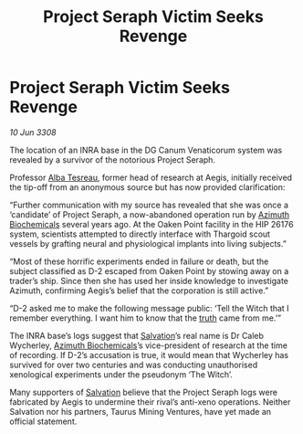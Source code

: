 :PROPERTIES:
:ID:       6f789e5c-d6e8-4532-aaad-656f430696bf
:END:
#+title: Project Seraph Victim Seeks Revenge
#+filetags: :3308:Thargoid:galnet:

* Project Seraph Victim Seeks Revenge

/10 Jun 3308/

The location of an INRA base in the DG Canum Venaticorum system was revealed by a survivor of the notorious Project Seraph. 

Professor [[id:c2623368-19b0-4995-9e35-b8f54f741a53][Alba Tesreau]], former head of research at Aegis, initially received the tip-off from an anonymous source but has now provided clarification: 

“Further communication with my source has revealed that she was once a ‘candidate’ of Project Seraph, a now-abandoned operation run by [[id:e68a5318-bd72-4c92-9f70-dcdbd59505d1][Azimuth Biochemicals]] several years ago. At the Oaken Point facility in the HIP 26176 system, scientists attempted to directly interface with Thargoid scout vessels by grafting neural and physiological implants into living subjects.” 

“Most of these horrific experiments ended in failure or death, but the subject classified as D-2 escaped from Oaken Point by stowing away on a trader’s ship. Since then she has used her inside knowledge to investigate Azimuth, confirming Aegis’s belief that the corporation is still active.” 

“D-2 asked me to make the following message public: ‘Tell the Witch that I remember everything. I want him to know that the [[id:7401153d-d710-4385-8cac-aad74d40d853][truth]] came from me.’” 

The INRA base’s logs suggest that [[id:106b62b9-4ed8-4f7c-8c5c-12debf994d4f][Salvation]]’s real name is Dr Caleb Wycherley, [[id:e68a5318-bd72-4c92-9f70-dcdbd59505d1][Azimuth Biochemicals]]’s vice-president of research at the time of recording. If D-2’s accusation is true, it would mean that Wycherley has survived for over two centuries and was conducting unauthorised xenological experiments under the pseudonym ‘The Witch’. 

Many supporters of [[id:106b62b9-4ed8-4f7c-8c5c-12debf994d4f][Salvation]] believe that the Project Seraph logs were fabricated by Aegis to undermine their rival’s anti-xeno operations. Neither Salvation nor his partners, Taurus Mining Ventures, have yet made an official statement.
